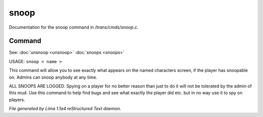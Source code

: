 snoop
******

Documentation for the snoop command in */trans/cmds/snoop.c*.

Command
=======

See: :doc:`unsnoop <unsnoop>` :doc:`snoops <snoops>` 

USAGE:  ``snoop < name >``

This command will allow you to see exactly what appears on the
named characters screen, if the player has snoopable on.
Admins can snoop anybody at any time.

ALL SNOOPS ARE LOGGED.
Spying on a player for no better reason than just to do it will
not be tolerated by the admin of this mud.
Use this command to help find bugs and see what exactly the player
did etc.  but in no way use it to spy on players.

.. TAGS: RST



*File generated by Lima 1.1a4 reStructured Text daemon.*
